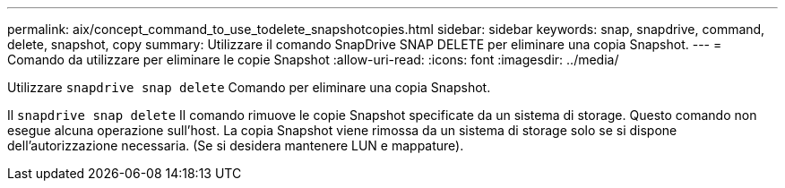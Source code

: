 ---
permalink: aix/concept_command_to_use_todelete_snapshotcopies.html 
sidebar: sidebar 
keywords: snap, snapdrive, command, delete, snapshot, copy 
summary: Utilizzare il comando SnapDrive SNAP DELETE per eliminare una copia Snapshot. 
---
= Comando da utilizzare per eliminare le copie Snapshot
:allow-uri-read: 
:icons: font
:imagesdir: ../media/


[role="lead"]
Utilizzare `snapdrive snap delete` Comando per eliminare una copia Snapshot.

Il `snapdrive snap delete` Il comando rimuove le copie Snapshot specificate da un sistema di storage. Questo comando non esegue alcuna operazione sull'host. La copia Snapshot viene rimossa da un sistema di storage solo se si dispone dell'autorizzazione necessaria. (Se si desidera mantenere LUN e mappature).
